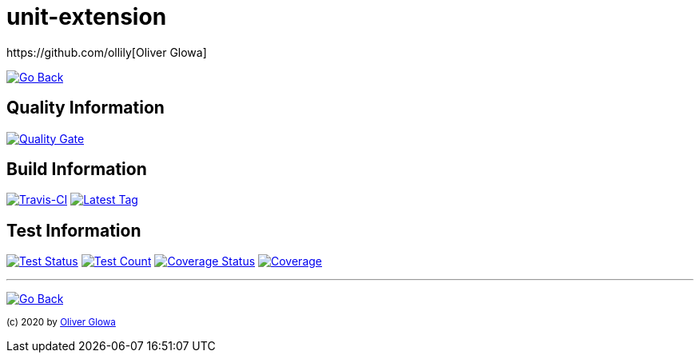 :hide-uri-scheme:
// project settings
:gh_user: ollily
:gh_org: The-oGlow
:gh_module: unit-extension
:gh_group: com.glowa-net.maven.tools

// common settings
:gh_id: {gh_user}/{gh_module}
:gh_id_org: {gh_org}/{gh_module}
:gh_gav: {gh_group}/{gh_module}
:gh_key: {gh_user}_{gh_module}
:author: https://github.com/ollily[Oliver Glowa]
:cright: (c) 2020 by {author}
:img_style: &style=plastic
:link_back: link:README.adoc[image:https://img.shields.io/badge/%3C%3D%3D%20GO-Back-lightgrey[Go Back]]
:sonar_url: logo=sonarcloud&server=https%3A%2F%2Fsonarcloud.io

= {gh_module}

{link_back}

== Quality Information
https://sonarcloud.io/dashboard?id={gh_key}[image:https://sonarcloud.io/api/project_badges/quality_gate?project={gh_key}[Quality Gate]]

== Build Information
https://travis-ci.com/github/{gh_id}[image:https://img.shields.io/travis/com/{gh_id}?logo=travis&style=plastic[Travis-CI]]
link:https://github.com/{gh_id}/tags[image:https://img.shields.io/github/v/tag/{gh_id}?include_prereleases&logo=github{img_style}[Latest Tag]]

== Test Information
https://sonarcloud.io/dashboard?id={gh_key}[image:https://img.shields.io/sonar/test_success_density/{gh_key}?{sonar_url}{img_style}[Test Status]]
https://sonarcloud.io/dashboard?id={gh_key}[image:https://img.shields.io/sonar/tests/{gh_key}?{sonar_url}{img_style}[Test Count]]
https://sonarcloud.io/dashboard?id={gh_key}[image:https://img.shields.io/sonar/coverage/{gh_key}?{sonar_url}{img_style}[Coverage Status]]
https://sonarcloud.io/dashboard?id={gh_key}[image:https://sonarcloud.io/api/project_badges/measure?project={gh_key}&metric=coverage[Coverage]]

''''
{link_back}

~{cright}~
